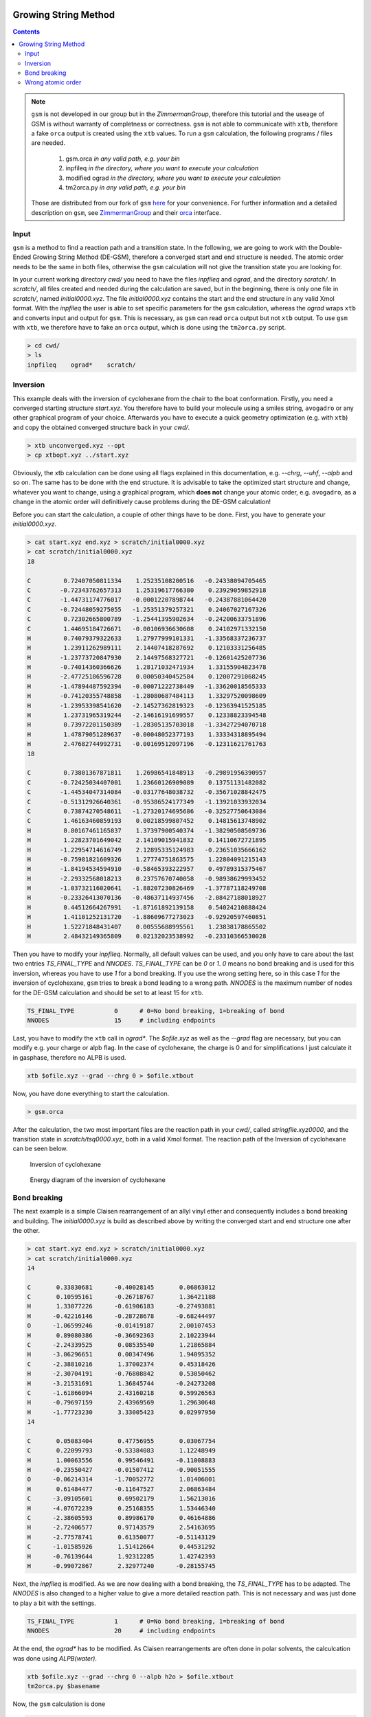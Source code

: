  .. _gsm:

-----------------------
Growing String Method
-----------------------

.. contents::

.. note::
   
   ``gsm`` is not developed in our group but in the *ZimmermanGroup*, therefore this tutorial and the useage of GSM is without warranty of completness or correctness.
   ``gsm`` is not able to communicate with ``xtb``, therefore a fake ``orca`` output is created using the ``xtb`` values.
   To run a ``gsm`` calculation, the following programs / files are needed.
     1) gsm.orca          *in any valid path, e.g. your bin*
     2) inpfileq          *in the directory, where you want to execute your calculation*
     3) modified ograd    *in the directory, where you want to execute your calculation*
     4) tm2orca.py        *in any valid path, e.g. your bin*
   Those are distributed from our fork of ``gsm`` `here <https://github.com/grimme-lab/molecularGSM/releases/tag/rev1>`_ for your convenience.
   For further information and a detailed description on ``gsm``, see `ZimmermanGroup`_ and their `orca`_ interface.

.. _ZimmermanGroup: https://github.com/ZimmermanGroup/molecularGSM/wiki
.. _orca: https://zimmermangroup.github.io/molecularGSM/classORCA.html


Input
======

``gsm`` is a method to find a reaction path and a transition state. In the following, we are going to work with the Double-Ended Growing String Method (DE-GSM), therefore a converged start and end structure is needed. The atomic order needs to be the same in both files, otherwise the ``gsm`` calculation will not give the transition state you are looking for.

In your current working directory *cwd/* you need to have the files *inpfileq* and *ograd*, and the directory *scratch/*. In *scratch/*, all files created and needed during the calculation are saved, but in the beginning, there is only one file in *scratch/*, named *initial0000.xyz*. The file *initial0000.xyz* contains the start and the end structure in any valid Xmol format. With the *inpfileq* the user is able to set specific parameters for the ``gsm`` calculation, whereas the *ograd* wraps ``xtb`` and converts input and output for ``gsm``. This is necessary, as ``gsm`` can read ``orca`` output but not ``xtb`` output. To use ``gsm`` with ``xtb``, we therefore have to fake an ``orca`` output, which is done using the ``tm2orca.py`` script. 


.. code:: bash

    > cd cwd/
    > ls
    inpfileq    ograd*    scratch/


Inversion
==========

This example deals with the inversion of cyclohexane from the chair to the boat conformation. Firstly, you need a converged starting structure *start.xyz*. You therefore have to build your molecule using a smiles string, ``avogadro`` or any other graphical program of your choice. Afterwards you have to execute a quick geometry optimization (e.g. with ``xtb``) and copy the obtained converged structure back in your *cwd/*.

.. code:: bash

    > xtb unconverged.xyz --opt
    > cp xtbopt.xyz ../start.xyz


Obviously, the xtb calculation can be done using all flags explained in this documentation, e.g. *--chrg*, *--uhf*, *--alpb* and so on.
The same has to be done with the end structure. It is advisable to take the optimized start structure and change, whatever you want to change, using a graphical program, which **does not** change your atomic order, e.g. ``avogadro``, as a change in the atomic order will definitively cause problems during the DE-GSM calculation!

Before you can start the calculation, a couple of other things have to be done. First, you have to generate your *initial0000.xyz*.

.. code:: bash

    > cat start.xyz end.xyz > scratch/initial0000.xyz
    > cat scratch/initial0000.xyz
    18
     
    C         0.72407050811334    1.25235108200516   -0.24338094705465
    C        -0.72343762657313    1.25319617766380    0.23929059852918
    C        -1.44731174776017   -0.00012207898744   -0.24387881064420
    C        -0.72448059275055   -1.25351379257321    0.24067027167326
    C         0.72302665800789   -1.25441395902634   -0.24200633751896
    C         1.44695184726671   -0.00106936630608    0.24102971332150
    H         0.74079379322633    1.27977999101331   -1.33568337236737
    H         1.23911262989111    2.14407418287692    0.12103331256485
    H        -1.23773720847930    2.14497568327721   -0.12601425207736
    H        -0.74014360366626    1.28171032471934    1.33155904823478
    H        -2.47725186596728    0.00050340452584    0.12007291068245
    H        -1.47894487592394   -0.00071222738449   -1.33620018565333
    H        -0.74120355748858   -1.28080687484113    1.33297520098609
    H        -1.23953398541620   -2.14527362819323   -0.12363941525185
    H         1.23731965319244   -2.14616191699557    0.12338823394548
    H         0.73972201150389   -1.28305135703018   -1.33427294070718
    H         1.47879051289637   -0.00048052377193    1.33334318895494
    H         2.47682744992731   -0.00169512097196   -0.12311621761763
    18
     
    C         0.73801367871811    1.26986541848913   -0.29891956390957
    C        -0.72425034407001    1.23660126909089    0.13751131482082
    C        -1.44534047314084   -0.03177648038732   -0.35671028842475
    C        -0.51312926640361   -0.95386524177349   -1.13921033932034
    C         0.73874270548611   -1.27320174695686   -0.32527750643084
    C         1.46163460859193    0.00218599807452    0.14815613748902
    H         0.80167461165837    1.37397900540374   -1.38290508569736
    H         1.22823701649042    2.14109015941832    0.14110672721895
    H        -1.22954714616749    2.12895335124983   -0.23651035666162
    H        -0.75981821609326    1.27774751863575    1.22804091215143
    H        -1.84194534594910   -0.58465393222957    0.49789315375467
    H        -2.29332568018213    0.23757670740058   -0.98938629993452
    H        -1.03732116020641   -1.88207230826469   -1.37787118249708
    H        -0.23326413070136   -0.48637114937456   -2.08427188018927
    H         0.44512664267991   -1.87161892139158    0.54024210888424
    H         1.41101252131720   -1.88609677273023   -0.92920597460851
    H         1.52271848431407    0.00555688995561    1.23838178865502
    H         2.48432149365809    0.02132023538992   -0.23310366530028



Then you have to modify your *inpfileq*. Normally, all default values can be used, and you only have to care about the last two entries *TS_FINAL_TYPE* and *NNODES*. *TS_FINAL_TYPE* can be *0* or *1*. *0* means no bond breaking and is used for this inversion, whereas you have to use *1* for a bond breaking. If you use the wrong setting here, so in this case *1* for the inversion of cyclohexane, ``gsm`` tries to break a bond leading to a wrong path. *NNODES* is the maximum number of nodes for the DE-GSM calculation and should be set to at least 15 for ``xtb``.

.. code:: bash

    TS_FINAL_TYPE           0      # 0=No bond breaking, 1=breaking of bond
    NNODES                  15     # including endpoints


Last, you have to modify the ``xtb`` call in *ograd\**. The *$ofile.xyz* as well as the *--grad* flag are necessary, but you can modify e.g. your charge or alpb flag. In the case of cyclohexane, the charge is 0 and for simplifications I just calculate it in gasphase, therefore no ALPB is used.

.. code:: bash

    xtb $ofile.xyz --grad --chrg 0 > $ofile.xtbout

Now, you have done everything to start the calculation.

.. code:: bash

    > gsm.orca

After the calculation, the two most important files are the reaction path in your *cwd/*, called *stringfile.xyz0000*, and the transition state in *scratch/tsq0000.xyz*, both in a valid Xmol format. The reaction path of the Inversion of cyclohexane can be seen below.

.. figure:: ../figures/cyclohexane.gif
   :scale: 25 %
   :alt: cyclohexane

   Inversion of cyclohexane

.. figure:: ../figures/cyclohexane_conv.png
   :scale: 50 %
   :alt: cyclohexane

   Energy diagram of the inversion of cyclohexane


Bond breaking
===============

The next example is a simple Claisen rearrangement of an allyl vinyl ether and consequently includes a bond breaking and building. The *initial0000.xyz* is build as described above by writing the converged start and end structure one after the other.

.. code:: bash

    > cat start.xyz end.xyz > scratch/initial0000.xyz
    > cat scratch/initial0000.xyz
    14
     
    C       0.33830681      -0.40028145       0.06863012
    C       0.10595161      -0.26718767       1.36421188
    H       1.33077226      -0.61906183      -0.27493881
    H      -0.42216146      -0.28728678      -0.68244497
    O      -1.06599246      -0.01419187       2.00107453
    H       0.89080386      -0.36692363       2.10223944
    C      -2.24339525       0.08535540       1.21865884
    H      -3.06296651       0.00347496       1.94095352
    C      -2.38810216       1.37002374       0.45318426
    H      -2.30704191      -0.76808842       0.53050462
    H      -3.21531691       1.36845744      -0.24273208
    C      -1.61866094       2.43160218       0.59926563
    H      -0.79697159       2.43969569       1.29630648
    H      -1.77723230       3.33005423       0.02997950
    14
    
    C       0.05083404       0.47756955       0.03067754 
    C       0.22099793      -0.53384083       1.12248949 
    H       1.00063556       0.99546491      -0.11008883 
    H      -0.23550427      -0.01507412      -0.90051555 
    O      -0.06214314      -1.70052772       1.01406801 
    H       0.61484477      -0.11647527       2.06863484 
    C      -3.09105601       0.69502179       1.56213016 
    H      -4.07672239       0.25168355       1.53446340 
    C      -2.38605593       0.89986170       0.46164886 
    H      -2.72406577       0.97143579       2.54163695 
    H      -2.77578741       0.61350077      -0.51143129 
    C      -1.01585926       1.51412664       0.44531292 
    H      -0.76139644       1.92312285       1.42742393 
    H      -0.99072867       2.32977240      -0.28155745 




Next, the *inpfileq* is modified. As we are now dealing with a bond breaking, the *TS_FINAL_TYPE* has to be adapted. The *NNODES* is also changed to a higher value to give a more detailed reaction path. This is not necessary and was just done to play a bit with the settings. 

.. code:: bash

    TS_FINAL_TYPE           1      # 0=No bond breaking, 1=breaking of bond
    NNODES                  20     # including endpoints


At the end, the *ograd\** has to be modified. As Claisen rearrangements are often done in polar solvents, the calculcation was done using *ALPB(water)*.

.. code:: bash

    xtb $ofile.xyz --grad --chrg 0 --alpb h2o > $ofile.xtbout
    tm2orca.py $basename

Now, the ``gsm`` calculation is done

.. code:: bash

    > gsm.orca

The reaction path as well as the energy diagram are given below.


.. figure:: ../figures/claisen.gif
   :scale: 25 %
   :alt: claisen

   Reaction path of a claisen rearrangement

.. figure:: ../figures/claisen_conv.png
   :scale: 25 %
   :alt: claisen_conv

   Energy diagram of a claisen reaction



Wrong atomic order
===================

The following is an example that shows how important a proper atom order is. It deals with the same Claisen rearrangement as shown above, but with a different atom order in the start and end structure file, as shown below.

.. figure:: ../figures/vimdiffstartend.png
   :scale: 25 %
   :alt: vimdiffstartend

   vimdiff of different atomic order in the start (left) and end (right) file

Except for the different atom order the same as above was done. Both structures are written to the *initial0000.xyz* in the *scratch/** directory. In the inpfileq the *TS_FINAL_TYPE* is *1*, and the *NNODES* is set to *20*. The ``xtb`` call in *ograd\** is given below:

.. code:: bash

    xtb $ofile.xyz --grad --chrg 0 --alpb h2o > $ofile.xtbout

Now ``gsm`` is just started as already shown.

.. code:: bash

    > gsm.orca

The resulting path as well as the energy diagram is shown below.


.. figure:: ../figures/wrongclaisen.gif
   :scale: 25 %
   :alt: wrongclaisen

   Reaction path of a claisen rearrangement with wrong atom order

.. figure:: ../figures/wrongclaisen_conv.png
   :scale: 25 %
   :alt: wrongclaisen_conv

   Example of an energy diagram of a wrong reaction path



